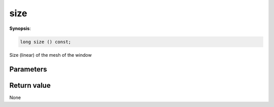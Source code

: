 ..
   Generated automatically using the command :
   c++2doc.py -N triqs all_triqs.hpp
   /home/tayral/Work/TRIQS_1.4/install/include/triqs/./gfs/./meshes/matsubara_freq.hpp

.. highlight:: c


.. _gf_mesh<imfreq>_size:

size
======

**Synopsis**:

.. code-block:: c

    long size () const;

Size (linear) of the mesh of the window

Parameters
-------------


Return value
--------------

None